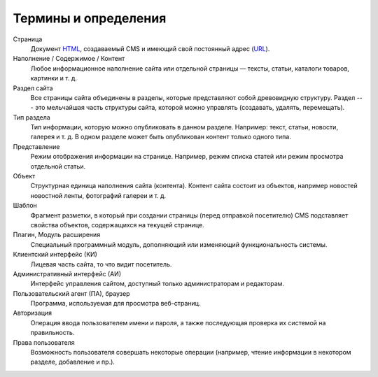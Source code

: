 Термины и определения
=====================

Страница
  Документ `HTML <http://ru.wikipedia.org/wiki/HTML>`_, создаваемый CMS и имеющий свой постоянный
  адрес (`URL <http://ru.wikipedia.org/wiki/URL>`_).

Наполнение / Содержимое / Контент
  Любое информационное наполнение сайта или отдельной страницы — тексты, статьи, каталоги товаров,
  картинки и т. д.

Раздел сайта
  Все страницы сайта объединены в разделы, которые представляют собой древовидную структуру. Раздел
  --- это мельчайшая часть структуры сайта, которой можно управлять (создавать, удалять,
  перемещать).

Тип раздела
  Тип информации, которую можно опубликовать в данном разделе. Например: текст, статьи, новости,
  галерея и т. д. В одном разделе может быть опубликован контент только одного типа.

Представление
  Режим отображения информации на странице. Например, режим списка статей или режим просмотра
  отдельной статьи.

Объект
  Структурная единица наполнения сайта (контента). Контент сайта состоит из объектов, например
  новостей новостной ленты, фотографий галереи и т. д.

Шаблон
  Фрагмент разметки, в который при создании страницы (перед отправкой посетителю) CMS подставляет
  свойства объектов, содержащихся на текущей странице.

Плагин, Модуль расширения
  Специальный программный модуль, дополняющий или изменяющий функциональность системы.

Клиентский интерфейс (КИ)
  Лицевая часть сайта, то что видит посетитель.

Административный интерфейс (АИ)
  Интерфейс управления сайтом, доступный только администраторам и редакторам.

Пользовательский агент (ПА), браузер
  Программа, используемая для просмотра веб-страниц.

Авторизация
  Операция ввода пользователем имени и пароля, а также последующая проверка их системой на
  правильность.

Права пользователя
  Возможность пользователя совершать некоторые операции (например, чтение информации в некотором
  разделе, добавление и пр.).
